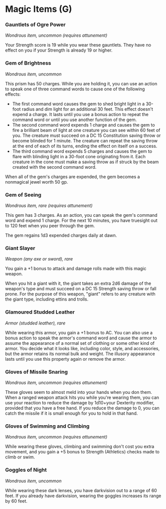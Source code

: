 * Magic Items (G)
:PROPERTIES:
:CUSTOM_ID: magic-items-g
:END:
*** Gauntlets of Ogre Power
:PROPERTIES:
:CUSTOM_ID: gauntlets-of-ogre-power
:END:
/Wondrous item, uncommon (requires attunement)/

Your Strength score is 19 while you wear these gauntlets. They have no
effect on you if your Strength is already 19 or higher.

*** Gem of Brightness
:PROPERTIES:
:CUSTOM_ID: gem-of-brightness
:END:
/Wondrous item, uncommon/

This prism has 50 charges. While you are holding it, you can use an
action to speak one of three command words to cause one of the following
effects:

- The first command word causes the gem to shed bright light in a
  30-foot radius and dim light for an additional 30 feet. This effect
  doesn't expend a charge. It lasts until you use a bonus action to
  repeat the command word or until you use another function of the gem.
- The second command word expends 1 charge and causes the gem to fire a
  brilliant beam of light at one creature you can see within 60 feet of
  you. The creature must succeed on a DC 15 Constitution saving throw or
  become blinded for 1 minute. The creature can repeat the saving throw
  at the end of each of its turns, ending the effect on itself on a
  success.
- The third command word expends 5 charges and causes the gem to flare
  with blinding light in a 30-foot cone originating from it. Each
  creature in the cone must make a saving throw as if struck by the beam
  created with the second command word.

When all of the gem's charges are expended, the gem becomes a nonmagical
jewel worth 50 gp.

*** Gem of Seeing
:PROPERTIES:
:CUSTOM_ID: gem-of-seeing
:END:
/Wondrous item, rare (requires attunement)/

This gem has 3 charges. As an action, you can speak the gem's command
word and expend 1 charge. For the next 10 minutes, you have truesight
out to 120 feet when you peer through the gem.

The gem regains 1d3 expended charges daily at dawn.

*** Giant Slayer
:PROPERTIES:
:CUSTOM_ID: giant-slayer
:END:
/Weapon (any axe or sword), rare/

You gain a +1 bonus to attack and damage rolls made with this magic
weapon.

When you hit a giant with it, the giant takes an extra 2d6 damage of the
weapon's type and must succeed on a DC 15 Strength saving throw or fall
prone. For the purpose of this weapon, "giant" refers to any creature
with the giant type, including ettins and trolls.

*** Glamoured Studded Leather
:PROPERTIES:
:CUSTOM_ID: glamoured-studded-leather
:END:
/Armor (studded leather), rare/

While wearing this armor, you gain a +1 bonus to AC. You can also use a
bonus action to speak the armor's command word and cause the armor to
assume the appearance of a normal set of clothing or some other kind of
armor. You decide what it looks like, including color, style, and
accessories, but the armor retains its normal bulk and weight. The
illusory appearance lasts until you use this property again or remove
the armor.

*** Gloves of Missile Snaring
:PROPERTIES:
:CUSTOM_ID: gloves-of-missile-snaring
:END:
/Wondrous item, uncommon (requires attunement)/

These gloves seem to almost meld into your hands when you don them. When
a ranged weapon attack hits you while you're wearing them, you can use
your reaction to reduce the damage by 1d10+your Dexterity modifier,
provided that you have a free hand. If you reduce the damage to 0, you
can catch the missile if it is small enough for you to hold in that
hand.

*** Gloves of Swimming and Climbing
:PROPERTIES:
:CUSTOM_ID: gloves-of-swimming-and-climbing
:END:
/Wondrous item, uncommon (requires attunement)/

While wearing these gloves, climbing and swimming don't cost you extra
movement, and you gain a +5 bonus to Strength (Athletics) checks made to
climb or swim.

*** Goggles of Night
:PROPERTIES:
:CUSTOM_ID: goggles-of-night
:END:
/Wondrous item, uncommon/

While wearing these dark lenses, you have darkvision out to a range of
60 feet. If you already have darkvision, wearing the goggles increases
its range by 60 feet.
